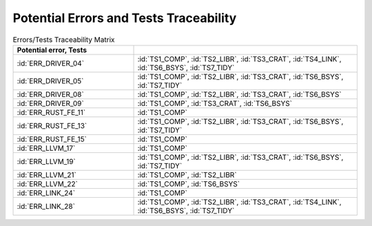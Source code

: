 .. SPDX-License-Identifier: MIT OR Apache-2.0
   SPDX-FileCopyrightText: The Ferrocene Developers

.. default-domain:: qualification

Potential Errors and Tests Traceability
=======================================

.. csv-table:: Errors/Tests Traceability Matrix
   :align: left
   :header: **Potential error**, **Tests**
   :delim: !
   :widths: 35, 65
   :class: longtable

   :id:`ERR_DRIVER_04`! :id:`TS1_COMP`, :id:`TS2_LIBR`, :id:`TS3_CRAT`, :id:`TS4_LINK`, :id:`TS6_BSYS`, :id:`TS7_TIDY`
   :id:`ERR_DRIVER_05`! :id:`TS1_COMP`, :id:`TS2_LIBR`, :id:`TS3_CRAT`, :id:`TS6_BSYS`, :id:`TS7_TIDY`
   :id:`ERR_DRIVER_08`! :id:`TS1_COMP`, :id:`TS2_LIBR`, :id:`TS3_CRAT`, :id:`TS6_BSYS`
   :id:`ERR_DRIVER_09`! :id:`TS1_COMP`, :id:`TS3_CRAT`, :id:`TS6_BSYS`
   :id:`ERR_RUST_FE_11`! :id:`TS1_COMP`
   :id:`ERR_RUST_FE_13`! :id:`TS1_COMP`, :id:`TS2_LIBR`, :id:`TS3_CRAT`, :id:`TS6_BSYS`, :id:`TS7_TIDY`
   :id:`ERR_RUST_FE_15`! :id:`TS1_COMP`
   :id:`ERR_LLVM_17`! :id:`TS1_COMP`
   :id:`ERR_LLVM_19`! :id:`TS1_COMP`, :id:`TS2_LIBR`, :id:`TS3_CRAT`, :id:`TS6_BSYS`, :id:`TS7_TIDY`
   :id:`ERR_LLVM_21`! :id:`TS1_COMP`, :id:`TS2_LIBR`
   :id:`ERR_LLVM_22`! :id:`TS1_COMP`, :id:`TS6_BSYS`
   :id:`ERR_LINK_24`! :id:`TS1_COMP`
   :id:`ERR_LINK_28`! :id:`TS1_COMP`, :id:`TS2_LIBR`, :id:`TS3_CRAT`, :id:`TS4_LINK`, :id:`TS6_BSYS`, :id:`TS7_TIDY`

.. end of table
